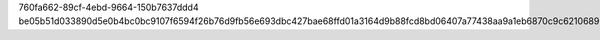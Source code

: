 760fa662-89cf-4ebd-9664-150b7637ddd4
be05b51d033890d5e0b4bc0bc9107f6594f26b76d9fb56e693dbc427bae68ffd01a3164d9b88fcd8bd06407a77438aa9a1eb6870c9c62106890ed63094dbb17f
